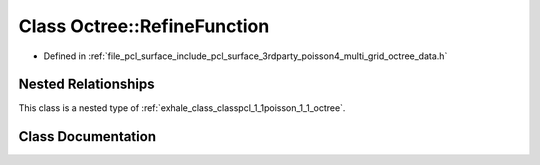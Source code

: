 .. _exhale_class_classpcl_1_1poisson_1_1_octree_1_1_refine_function:

Class Octree::RefineFunction
============================

- Defined in :ref:`file_pcl_surface_include_pcl_surface_3rdparty_poisson4_multi_grid_octree_data.h`


Nested Relationships
--------------------

This class is a nested type of :ref:`exhale_class_classpcl_1_1poisson_1_1_octree`.


Class Documentation
-------------------


.. doxygenclass:: pcl::poisson::Octree::RefineFunction
   :members:
   :protected-members:
   :undoc-members: